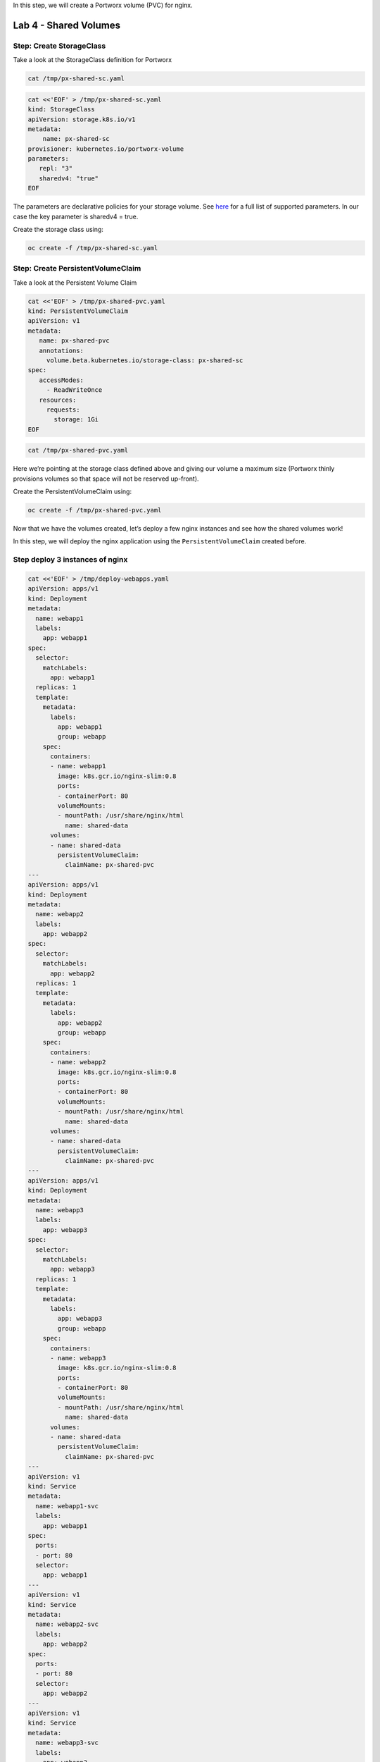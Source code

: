 In this step, we will create a Portworx volume (PVC) for nginx.

===================================
Lab 4 - Shared Volumes
===================================

Step: Create StorageClass
-------------------------

Take a look at the StorageClass definition for Portworx

.. code:: text

   cat /tmp/px-shared-sc.yaml

.. code:: text

   cat <<'EOF' > /tmp/px-shared-sc.yaml
   kind: StorageClass
   apiVersion: storage.k8s.io/v1
   metadata:
       name: px-shared-sc
   provisioner: kubernetes.io/portworx-volume
   parameters:
      repl: "3"
      sharedv4: "true"
   EOF

The parameters are declarative policies for your storage volume. See
`here <https://docs.portworx.com/manage/volumes.html>`__ for a full list
of supported parameters. In our case the key parameter is sharedv4 =
true.

Create the storage class using:

.. code:: text

   oc create -f /tmp/px-shared-sc.yaml

Step: Create PersistentVolumeClaim
----------------------------------

Take a look at the Persistent Volume Claim

.. code:: text

   cat <<'EOF' > /tmp/px-shared-pvc.yaml
   kind: PersistentVolumeClaim
   apiVersion: v1
   metadata:
      name: px-shared-pvc
      annotations:
        volume.beta.kubernetes.io/storage-class: px-shared-sc
   spec:
      accessModes:
        - ReadWriteOnce
      resources:
        requests:
          storage: 1Gi
   EOF

.. code:: text

   cat /tmp/px-shared-pvc.yaml

Here we’re pointing at the storage class defined above and giving our
volume a maximum size (Portworx thinly provisions volumes so that space
will not be reserved up-front).

Create the PersistentVolumeClaim using:

.. code:: text

   oc create -f /tmp/px-shared-pvc.yaml

Now that we have the volumes created, let’s deploy a few nginx instances
and see how the shared volumes work!

In this step, we will deploy the nginx application using the
``PersistentVolumeClaim`` created before.

Step deploy 3 instances of nginx
--------------------------------

.. code:: text

   cat <<'EOF' > /tmp/deploy-webapps.yaml
   apiVersion: apps/v1
   kind: Deployment
   metadata:
     name: webapp1
     labels:
       app: webapp1
   spec:
     selector: 
       matchLabels:
         app: webapp1
     replicas: 1
     template:
       metadata:
         labels:
           app: webapp1
           group: webapp
       spec:
         containers:
         - name: webapp1
           image: k8s.gcr.io/nginx-slim:0.8
           ports:
           - containerPort: 80
           volumeMounts:
           - mountPath: /usr/share/nginx/html
             name: shared-data
         volumes:
         - name: shared-data
           persistentVolumeClaim:
             claimName: px-shared-pvc
   ---
   apiVersion: apps/v1
   kind: Deployment
   metadata:
     name: webapp2
     labels:
       app: webapp2
   spec:
     selector:
       matchLabels:
         app: webapp2
     replicas: 1
     template:
       metadata:
         labels:
           app: webapp2
           group: webapp
       spec:
         containers:
         - name: webapp2
           image: k8s.gcr.io/nginx-slim:0.8
           ports:
           - containerPort: 80
           volumeMounts:
           - mountPath: /usr/share/nginx/html
             name: shared-data
         volumes:
         - name: shared-data
           persistentVolumeClaim:
             claimName: px-shared-pvc
   ---
   apiVersion: apps/v1
   kind: Deployment
   metadata:
     name: webapp3
     labels:
       app: webapp3
   spec:
     selector:
       matchLabels:
         app: webapp3
     replicas: 1
     template:
       metadata:
         labels:
           app: webapp3
           group: webapp
       spec:
         containers:
         - name: webapp3
           image: k8s.gcr.io/nginx-slim:0.8
           ports:
           - containerPort: 80
           volumeMounts:
           - mountPath: /usr/share/nginx/html
             name: shared-data
         volumes:
         - name: shared-data
           persistentVolumeClaim:
             claimName: px-shared-pvc
   ---
   apiVersion: v1
   kind: Service
   metadata:
     name: webapp1-svc
     labels:
       app: webapp1
   spec:
     ports:
     - port: 80
     selector:
       app: webapp1
   ---
   apiVersion: v1
   kind: Service
   metadata:
     name: webapp2-svc
     labels:
       app: webapp2
   spec:
     ports:
     - port: 80
     selector:
       app: webapp2
   ---
   apiVersion: v1
   kind: Service
   metadata:
     name: webapp3-svc
     labels:
       app: webapp3
   spec:
     ports:
     - port: 80
     selector:
       app: webapp3
   EOF

Take a look at the yaml:

.. code:: text

   cat /tmp/deploy-webapps.yaml

Observe the ``volumeMounts`` and ``volumes`` sections where we mount the
PVC.

Now use oc to deploy nginx.

.. code:: text

   oc create -f /tmp/deploy-webapps.yaml

Step: Verify nginx pods are ready
---------------------------------

Run the below command and wait till all three nginx pods are in ready
state.

.. code:: text

   watch oc get pods -l group=webapp -o wide

When all three pods are in ``Running`` state then then hit ``ctrl-c`` to
clear the screen.. Be patient, if it’s staying in Pending state for a
while it’s because it has to fetch the docker image on each node.

In this step, we will use pxctl to inspect the volume

Step: Inspect the Portworx volume
---------------------------------

Portworx ships with a
`pxctl <https://docs.portworx.com/control/status.html>`__ command line
that can be used to manage Portworx.

Below we will use ``pxctl`` to inspect the underlying volume for our
PVC.

.. code:: text

   VOL=`oc get pvc | grep px-shared-pvc | awk '{print $3}'`
   PX_POD=$(oc get pods -l name=portworx -n portworx -o jsonpath='{.items[0].metadata.name}')
   oc exec -it $PX_POD -n portworx -- /opt/pwx/bin/pxctl volume inspect ${VOL}

Make the following observations in the volume list \* ``Status``
indicates the volume is attached and shows the node on which it is
attached. For shared volumes, this is the transaction coordinator node
which all other nodes will go through to write the data. \* ``HA`` shows
the number of configured replicas for this volume (shared volumes can be
replicated of course, you can try it by modifying the storage class in
step 2) \* ``Shared`` shows if the volume is shared \* ``IO Priority``
shows the relative priority of this volume’s IO (high, medium, or low)
\* ``Volume consumers`` shows which pods are accessing the volume

Now that we have our shared volumes created and mounted into all three
nginx containers, let’s proceed to write some data into the html folder
of nginx and see how it gets read by all three containers.

In this step, we will check the state of our nginx servers.

Step: Confirm our nginx servers are up
--------------------------------------

Run the following command:

.. code:: text

   oc run test-webapp1 --image nginx --restart=Never --rm -ti -- curl webapp1-svc

You should see the following:

.. code:: html

   <html>
   <head><title>403 Forbidden</title></head>
   <body bgcolor="white">
   <center><h1>403 Forbidden</h1></center>
   <hr><center>nginx/xxx</center>
   </body>
   </html>

Step: Create index.html nginx html folder on webapp1
----------------------------------------------------

Copy index.html into webapp1’s pod:

.. code:: text

   cat <<'EOF' > /tmp/index.html
    /$$$$$$$                       /$$                                                
   | $$__  $$                     | $$                                                
   | $$  \ $$ /$$$$$$   /$$$$$$  /$$$$$$   /$$  /$$  /$$  /$$$$$$   /$$$$$$  /$$   /$$
   | $$$$$$$//$$__  $$ /$$__  $$|_  $$_/  | $$ | $$ | $$ /$$__  $$ /$$__  $$|  $$ /$$/
   | $$____/| $$  \ $$| $$  \__/  | $$    | $$ | $$ | $$| $$  \ $$| $$  \__/ \  $$$$/ 
   | $$     | $$  | $$| $$        | $$ /$$| $$ | $$ | $$| $$  | $$| $$        >$$  $$ 
   | $$     |  $$$$$$/| $$        |  $$$$/|  $$$$$/$$$$/|  $$$$$$/| $$       /$$/\  $$
   |__/      \______/ |__/         \___/   \_____/\___/  \______/ |__/      |__/  \__/
   EOF

.. code:: text

   POD=`oc get pods -l app=webapp1 | grep Running | awk '{print $1}'`
   oc cp /tmp/index.html $POD:usr/share/nginx/html/index.html

Now let’s try all three URLs and see our hello world message is showing
up on all three. This is because all three are attached to the same
volume so updating one updates all three.

.. code:: text

   oc run test-webapp1 --image nginx --restart=Never --rm -ti -- curl webapp1-svc

.. code:: text

   oc run test-webapp2 --image nginx --restart=Never --rm -ti -- curl webapp2-svc

.. code:: text

   oc run test-webapp3 --image nginx --restart=Never --rm -ti -- curl webapp3-svc

In this step, we will play some file ping pong

Step: Open some bash sessions in webapps 1-3
--------------------------------------------

Let’s open a couple more terminals and have fun with shared volumes. You
can navigate the terminals in the upper left corner of the screen:

Open a terminal for webapp1: *Terminal 1*.

.. code:: text

   POD=`oc get pods -l app=webapp1 | grep Running | awk '{print $1}'`
   oc exec -it $POD -- bash
   cd /usr/share/nginx/html/
   clear
   PS1="ping-pong-1# "
   echo "ping" > pingpong

Open a terminal for webapp2: *Terminal 2*.

.. code:: text

   POD=`oc get pods -l app=webapp2 | grep Running | awk '{print $1}'`
   oc exec -it $POD -- bash
   cd /usr/share/nginx/html/
   clear
   PS1="ping-pong-2# "
   echo "pong" > pingpong

Open a terminal for webapp3: *Terminal 3*.

.. code:: text

   POD=`oc get pods -l app=webapp3 | grep Running | awk '{print $1}'`
   oc exec -it $POD -- bash
   cd /usr/share/nginx/html/
   clear
   PS1="ping-pong-3# "
   echo "ping" > pingpong

Use the following command in *Terminal 3* to watch Ping - Pong Match
between webapp1 and webapp2

.. code:: text

   tail -f pingpong

*Terminal 1*: Start webapp1 as a pinger

.. code:: text

   while sleep 2; do  echo "ping" >> pingpong; done

*Terminal 2*: Start webapp2 as a ponger

.. code:: text

   while sleep 1; do  echo "pong" >> pingpong; done

You can have some more fun by using terminals 1,2,3 to see how they all
share data in the mounted /usr/share/nginx/html folder.
